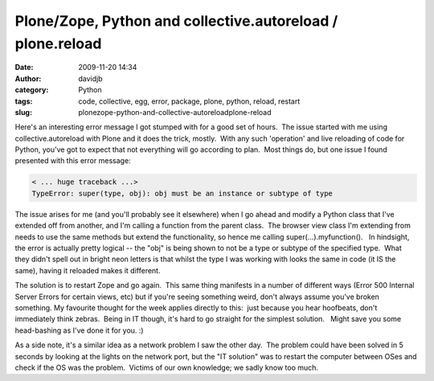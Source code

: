 Plone/Zope, Python and collective.autoreload / plone.reload
###########################################################
:date: 2009-11-20 14:34
:author: davidjb
:category: Python
:tags: code, collective, egg, error, package, plone, python, reload, restart
:slug: plonezope-python-and-collective-autoreloadplone-reload

Here's an interesting error message I got stumped with for a good set of
hours.  The issue started with me using collective.autoreload with Plone
and it does the trick, mostly.  With any such 'operation' and live
reloading of code for Python, you've got to expect that not everything
will go according to plan.  Most things do, but one issue I found
presented with this error message:

.. code:: pytb

    < ... huge traceback ...>
    TypeError: super(type, obj): obj must be an instance or subtype of type

The issue arises for me (and you'll probably see it elsewhere) when I go
ahead and modify a Python class that I've extended off from another, and
I'm calling a function from the parent class.  The browser view class
I'm extending from needs to use the same methods but extend the
functionality, so hence me calling super(...).myfunction().   In
hindsight, the error is actually pretty logical -- the "obj" is being
shown to not be a type or subtype of the specified type.  What they
didn't spell out in bright neon letters is that whilst the type I was
working with looks the same in code (it IS the same), having it reloaded
makes it different.

The solution is to restart Zope and go again.  This same thing manifests
in a number of different ways (Error 500 Internal Server Errors for
certain views, etc) but if you're seeing something weird, don't always
assume you've broken something. My favourite thought for the week
applies directly to this:  just because you hear hoofbeats, don't
immediately think zebras.  Being in IT though, it's hard to go straight
for the simplest solution.   Might save you some head-bashing as I've
done it for you. :)

As a side note, it's a similar idea as a network problem I saw the other
day.  The problem could have been solved in 5 seconds by looking at the
lights on the network port, but the "IT solution" was to restart the
computer between OSes and check if the OS was the problem.  Victims of
our own knowledge; we sadly know too much.

